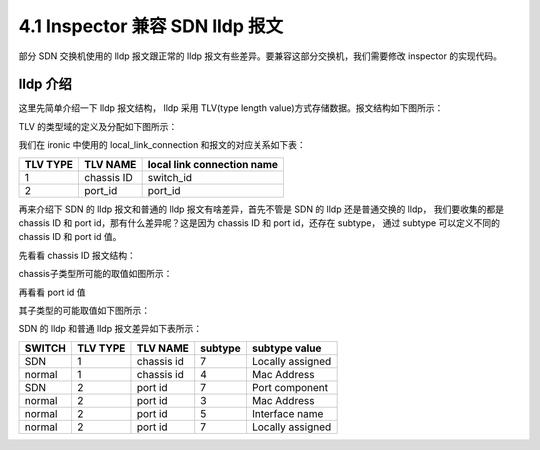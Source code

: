 ================================
4.1 Inspector 兼容 SDN lldp 报文
================================

部分 SDN 交换机使用的 lldp 报文跟正常的 lldp 报文有些差异。要兼容这部分交换机，我们需要修改 inspector 的实现代码。

lldp 介绍
---------

这里先简单介绍一下 lldp 报文结构， lldp 采用 TLV(type length value)方式存储数据。报文结构如下图所示：

.. image:: http://img.blog.csdn.net/20130902202844578?watermark/2/text/aHR0cDovL2Jsb2cuY3Nkbi5uZXQvZ29vZGx1Y2t3aGg=/font/5a6L5L2T/fontsize/400/fill/I0JBQkFCMA==/dissolve/70/gravity/SouthEast

TLV 的类型域的定义及分配如下图所示：

.. image:: http://img.blog.csdn.net/20130902202901875?watermark/2/text/aHR0cDovL2Jsb2cuY3Nkbi5uZXQvZ29vZGx1Y2t3aGg=/font/5a6L5L2T/fontsize/400/fill/I0JBQkFCMA==/dissolve/70/gravity/SouthEast

我们在 ironic 中使用的 local_link_connection 和报文的对应关系如下表：

======== ========== ==========================
TLV TYPE TLV NAME   local link connection name
======== ========== ==========================
1        chassis ID switch_id
2        port_id    port_id
======== ========== ==========================

再来介绍下 SDN 的 lldp 报文和普通的 lldp 报文有啥差异，首先不管是 SDN 的 lldp 还是普通交换的 lldp， 我们要收集的都是 chassis ID 和 port id，那有什么差异呢？这是因为 chassis ID 和 port id，还存在 subtype， 通过 subtype 可以定义不同的 chassis ID 和 port id 值。

先看看 chassis ID 报文结构：

.. image:: http://img.blog.csdn.net/20130902203045343?watermark/2/text/aHR0cDovL2Jsb2cuY3Nkbi5uZXQvZ29vZGx1Y2t3aGg=/font/5a6L5L2T/fontsize/400/fill/I0JBQkFCMA==/dissolve/70/gravity/SouthEast

chassis子类型所可能的取值如图所示：

.. image:: http://img.blog.csdn.net/20130902203059937?watermark/2/text/aHR0cDovL2Jsb2cuY3Nkbi5uZXQvZ29vZGx1Y2t3aGg=/font/5a6L5L2T/fontsize/400/fill/I0JBQkFCMA==/dissolve/70/gravity/SouthEast

再看看  port id 值

.. image:: http://img.blog.csdn.net/20130902203117000?watermark/2/text/aHR0cDovL2Jsb2cuY3Nkbi5uZXQvZ29vZGx1Y2t3aGg=/font/5a6L5L2T/fontsize/400/fill/I0JBQkFCMA==/dissolve/70/gravity/SouthEast

其子类型的可能取值如下图所示：

.. image:: http://img.blog.csdn.net/20130902203136812?watermark/2/text/aHR0cDovL2Jsb2cuY3Nkbi5uZXQvZ29vZGx1Y2t3aGg=/font/5a6L5L2T/fontsize/400/fill/I0JBQkFCMA==/dissolve/70/gravity/SouthEast

SDN 的 lldp 和普通 lldp 报文差异如下表所示：

======= ======== ========== ======= ================
SWITCH  TLV TYPE TLV NAME   subtype subtype value   
======= ======== ========== ======= ================
SDN     1        chassis id 7       Locally assigned
normal  1        chassis id 4       Mac Address     
SDN     2        port id    7       Port component  
normal  2        port id    3       Mac Address     
normal  2        port id    5       Interface name  
normal  2        port id    7       Locally assigned 
======= ======== ========== ======= ================
